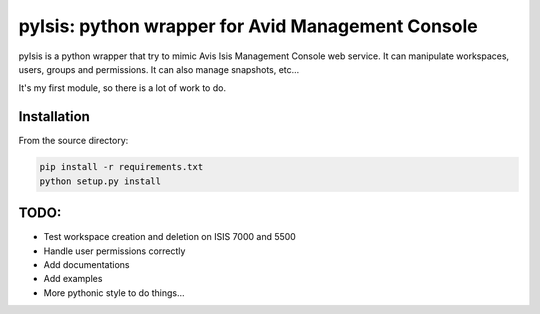 pyIsis: python wrapper for Avid Management Console
==================================================

pyIsis is a python wrapper that try to mimic Avis Isis Management Console
web service. It can manipulate workspaces, users, groups and permissions.
It can also manage snapshots, etc...

It's my first module, so there is a lot of work to do.



Installation
------------

From the source directory:

.. code-block:: bash

  pip install -r requirements.txt
  python setup.py install


TODO:
-----
- Test workspace creation and deletion on ISIS 7000 and 5500
- Handle user permissions correctly
- Add documentations
- Add examples
- More pythonic style to do things...

